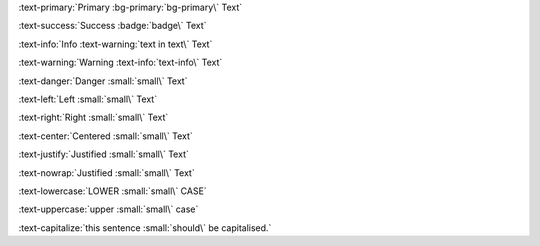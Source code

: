:text-primary:`Primary :bg-primary:`bg-primary\` Text`

:text-success:`Success :badge:`badge\` Text`

:text-info:`Info :text-warning:`text in text\` Text`

:text-warning:`Warning :text-info:`text-info\` Text`

:text-danger:`Danger :small:`small\` Text`

:text-left:`Left :small:`small\` Text`

:text-right:`Right :small:`small\` Text`

:text-center:`Centered :small:`small\` Text`

:text-justify:`Justified :small:`small\` Text`

:text-nowrap:`Justified :small:`small\` Text`

:text-lowercase:`LOWER :small:`small\` CASE`

:text-uppercase:`upper :small:`small\` case`

:text-capitalize:`this sentence :small:`should\` be capitalised.`

.. Test basic text roles, must escape last backtick with a slash
